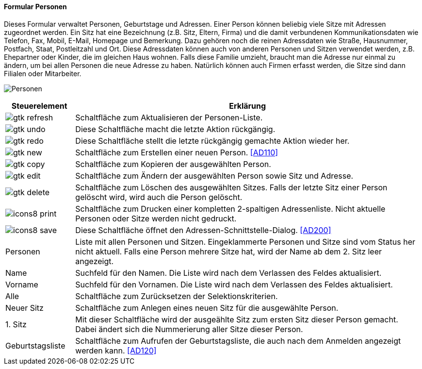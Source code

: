 :ad100-title: Personen
anchor:AD100[{ad100-title}]

==== Formular {ad100-title}

Dieses Formular verwaltet Personen, Geburtstage und Adressen. Einer Person können beliebig viele Sitze mit Adressen zugeordnet werden.
Ein Sitz hat eine Bezeichnung (z.B. Sitz, Eltern, Firma) und die damit verbundenen Kommunikationsdaten wie Telefon, Fax, Mobil, E-Mail,
Homepage und Bemerkung. Dazu gehören noch die reinen Adressdaten wie Straße, Hausnummer, Postfach, Staat, Postleitzahl und Ort.
Diese Adressdaten können auch von anderen Personen und Sitzen verwendet werden, z.B. Ehepartner oder Kinder, die im gleichen Haus wohnen.
Falls diese Familie umzieht, braucht man die Adresse nur einmal zu ändern, um bei allen Personen die neue Adresse zu haben.
Natürlich können auch Firmen erfasst werden, die Sitze sind dann Filialen oder Mitarbeiter.

image:AD100.png[{ad100-title},title={ad100-title}]

[width="100%",cols="<1,<5",frame="all",options="header"]
|==========================
|Steuerelement|Erklärung
|image:icons/gtk-refresh.png[title="Aktualisieren",width={icon-width}]|Schaltfläche zum Aktualisieren der Personen-Liste.
|image:icons/gtk-undo.png[title="Rückgängig",width={icon-width}]      |Diese Schaltfläche macht die letzte Aktion rückgängig.
|image:icons/gtk-redo.png[title="Wiederherstellen",width={icon-width}]|Diese Schaltfläche stellt die letzte rückgängig gemachte Aktion wieder her.
|image:icons/gtk-new.png[title="Neu",width={icon-width}]     |Schaltfläche zum Erstellen einer neuen Person. <<AD110>>
|image:icons/gtk-copy.png[title="Kopieren",width={icon-width}]        |Schaltfläche zum Kopieren der ausgewählten Person.
|image:icons/gtk-edit.png[title="Ändern",width={icon-width}]          |Schaltfläche zum Ändern der ausgewählten Person sowie Sitz und Adresse.
|image:icons/gtk-delete.png[title="Löschen",width={icon-width}]       |Schaltfläche zum Löschen des ausgewählten Sitzes. Falls der letzte Sitz einer Person gelöscht wird, wird auch die Person gelöscht.
|image:icon/icons8-print.png[title="Drucken",width={icon-width}]        |Schaltfläche zum Drucken einer kompletten 2-spaltigen Adressenliste. Nicht aktuelle Personen oder Sitze werden nicht gedruckt.
|image:icon/icons8-save.png[title="Import-Export",width={icon-width}]   |Diese Schaltfläche öffnet den Adressen-Schnittstelle-Dialog. <<AD200>>
|Personen     |Liste mit allen Personen und Sitzen. Eingeklammerte Personen und Sitze sind vom Status her nicht aktuell. Falls eine Person mehrere Sitze hat, wird der Name ab dem 2. Sitz leer angezeigt.
|Name         |Suchfeld für den Namen. Die Liste wird nach dem Verlassen des Feldes aktualisiert.
|Vorname      |Suchfeld für den Vornamen. Die Liste wird nach dem Verlassen des Feldes aktualisiert.
|Alle         |Schaltfläche zum Zurücksetzen der Selektionskriterien.
|Neuer Sitz   |Schaltfläche zum Anlegen eines neuen Sitz für die ausgewählte Person.
|1. Sitz      |Mit dieser Schaltfläche wird der ausgeählte Sitz zum ersten Sitz dieser Person gemacht. Dabei ändert sich die Nummerierung aller Sitze dieser Person.
|Geburtstagsliste|Schaltfläche zum Aufrufen der Geburtstagsliste, die auch nach dem Anmelden angezeigt werden kann. <<AD120>>
|==========================
